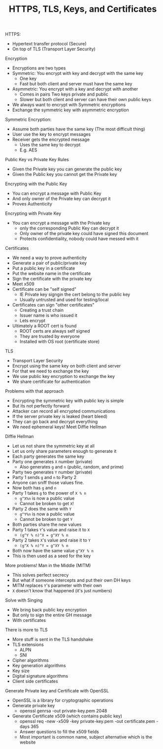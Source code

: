 #+TITLE: HTTPS, TLS, Keys, and Certificates

HTTPS:
- Hypertext transfer protocol (Secure)
- On top of TLS (Transport Layer Security)

Encryption
- Encryptions are two types
- Symmetric: You encrypt with key and decrypt with the same key
  - One key
  - Fast but both client and server must have the same key
- Asymmetric: You encrypt with a key and decrypt with another
  - Comes in pairs Two keys private and public
  - Slower but both client and server can have their own public keys
- We always want to encrypt with Symmetric encryptions
- Exchange the symmetric key with asymmetric encryption

Symmetric Encryption:
- Assume both parties have the same key (The most difficult thing)
- User use the key to encrypt messages
- Receiver gets the encrypted message
  - Uses the same key to decrypt
  - E.g. AES

Public Key vs Private Key Rules
- Given the Private key you can generate the public key
- Given the Public key you cannot get the Private key

Encrypting with the Public Key
- You can encrypt a message with Public Key
- And only owner of the Private key can decrypt it
- Proves Authenticity

Encrypting with Private Key
- You can encrypt a message with the Private key
  - only the corresponding Public Key can decrypt it
  - Only owner of the private key could have signed this document
  - Protects confidentiality, nobody could have messed with it

Certificates
- We need a way to prove authenticity
- Generate a pair of public/private key
- Put a public key in a certificate
- Put the website name in the certificate
- Sign the certificate with the private key
- Meet x509
- Certificate can be "self signed"
  - IE Private key signgin the cert belong to the public key
  - Usually untrusted and used for testing/local
- Certificates can sign "other certificates"
  - Creating a trust chain
  - Issuer name is who issued it
  - Lets encrypt
- Ultimately a ROOT cert is found
  - ROOT certs are always self signed
  - They are trusted by everyone
  - Installed with OS root (certificate store)

TLS
- Transport Layer Security
- Encrypt using the same key on both client and server
- For that we need to exchange the key
- We use public key encryption to exchange the key
- We share certificate for authentication

Problems with that approach
- Encrypting the symmetric key with public key is simple
- But its not perfectly forward
- Attacker can record all encrypted communications
- If the server private key is leaked (heart bleed)
- They can go back and decrypt everything
- We need ephemeral keys! Meet Diffie Hellman

Diffie Hellman
- Let us not share the symmetric key at all
- Let us only share parameters enough to generate it
- Each party generates the same key
- Party one generates =X= number (private)
  - Also generates =g= and =n= (public, random, and prime)
- Party two generates =Y= number (private)
- Party 1 sends =g= and =n= to Party 2
- Anyone can sniff those values fine.
- Now both has =g= and =n=
- Party 1 takes =g= to the power of =X % n=
  - =g^X%n= is now a public value
  - Cannot be broken to get =X=!
- Party 2 does the same with =Y=
  - =g^Y%n= is now a public value
  - Cannot be broken to get =Y=
- Both parties share the new values
- Party 1 takes =Y='s value and raise it to =X=
  - =(g^Y % n)^X = g^XY % n=
- Party 2 takes =X='s value and raise it to =Y=
  - =(g^X % n)^Y = g^XY % n=
- Both now have the same value =g^XY % n=
- This is then used as a seed for the key

More problems! Man in the Middle (MITM)
- This solves perfect secrecy
- But what if someone intercepts and put their own DH keys
- MITM replaces =Y='s parameter with their own
- =X= doesn't know that happened (it's just numbers)

Solve with Singing
- We bring back public key encryption
- But only to sign the entire GH message
- With certificates

There is more to TLS
- More stuff is sent in the TLS handshake
- TLS extensions
  - ALPN
  - SNI
- Cipher algorithms
- Key generation algorithms
- Key size
- Digital signature algorithms
- Client side certificates

Generate Private key and Certificate with OpenSSL
- OpenSSL is a library for cryptographic operations
- Generate private key
  - openssl genrsa -out private-key.pem 2048
- Generate Certificate x509 (which contains public key)
  - openssl req -new -x509 -key private-key.pem -out certificate.pem -days 365
  - Answer questions to fill the x509 fields
  - Most important is common name, subject alternative which is the website

